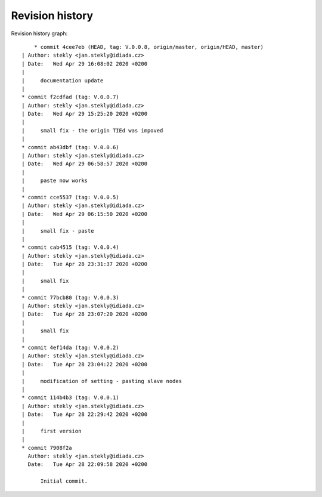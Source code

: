
Revision history
================

Revision history graph::
    
       * commit 4cee7eb (HEAD, tag: V.0.0.8, origin/master, origin/HEAD, master)
   | Author: stekly <jan.stekly@idiada.cz>
   | Date:   Wed Apr 29 16:08:02 2020 +0200
   | 
   |     documentation update
   |  
   * commit f2cdfad (tag: V.0.0.7)
   | Author: stekly <jan.stekly@idiada.cz>
   | Date:   Wed Apr 29 15:25:20 2020 +0200
   | 
   |     small fix - the origin TIEd was impoved
   |  
   * commit ab43dbf (tag: V.0.0.6)
   | Author: stekly <jan.stekly@idiada.cz>
   | Date:   Wed Apr 29 06:58:57 2020 +0200
   | 
   |     paste now works
   |  
   * commit cce5537 (tag: V.0.0.5)
   | Author: stekly <jan.stekly@idiada.cz>
   | Date:   Wed Apr 29 06:15:50 2020 +0200
   | 
   |     small fix - paste
   |  
   * commit cab4515 (tag: V.0.0.4)
   | Author: stekly <jan.stekly@idiada.cz>
   | Date:   Tue Apr 28 23:31:37 2020 +0200
   | 
   |     small fix
   |  
   * commit 77bcb80 (tag: V.0.0.3)
   | Author: stekly <jan.stekly@idiada.cz>
   | Date:   Tue Apr 28 23:07:20 2020 +0200
   | 
   |     small fix
   |  
   * commit 4ef14da (tag: V.0.0.2)
   | Author: stekly <jan.stekly@idiada.cz>
   | Date:   Tue Apr 28 23:04:22 2020 +0200
   | 
   |     modification of setting - pasting slave nodes
   |  
   * commit 114b4b3 (tag: V.0.0.1)
   | Author: stekly <jan.stekly@idiada.cz>
   | Date:   Tue Apr 28 22:29:42 2020 +0200
   | 
   |     first version
   |  
   * commit 7908f2a
     Author: stekly <jan.stekly@idiada.cz>
     Date:   Tue Apr 28 22:09:58 2020 +0200
     
         Initial commit.
